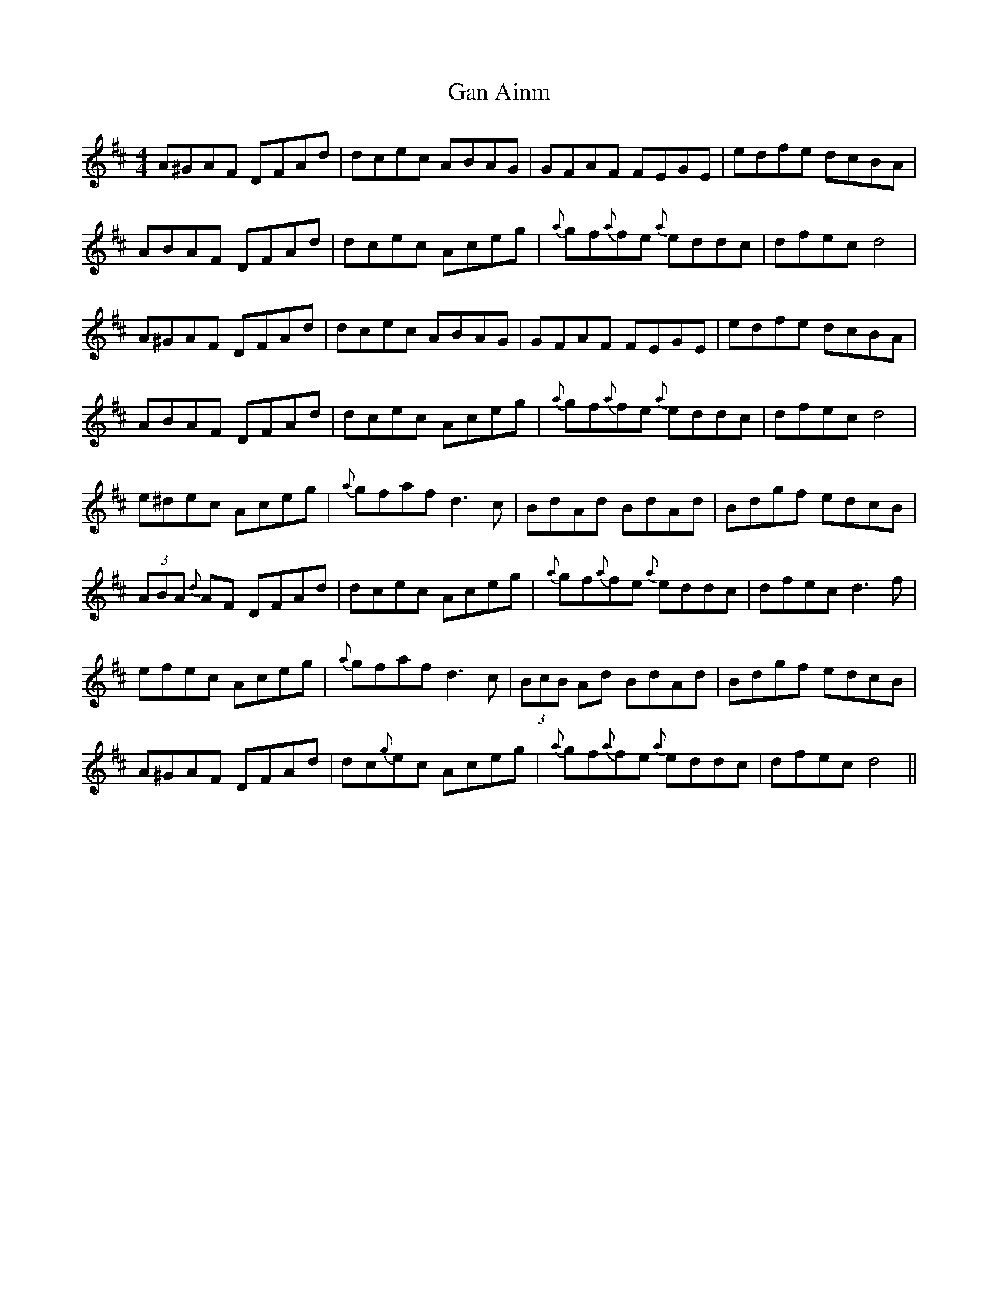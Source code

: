 X: 14692
T: Gan Ainm
R: hornpipe
M: 4/4
K: Dmajor
A^GAF DFAd|dcec ABAG|GFAF FEGE|edfe dcBA|
ABAF DFAd|dcec Aceg|{a}gf{a}fe {a}eddc|dfec d4|
A^GAF DFAd|dcec ABAG|GFAF FEGE|edfe dcBA|
ABAF DFAd|dcec Aceg|{a}gf{a}fe {a}eddc|dfec d4|
e^dec Aceg|{a}gfaf d3 c|BdAd BdAd|Bdgf edcB|
(3ABA {d}AF DFAd|dcec Aceg|{a}gf{a}fe {a}eddc|dfec d3f|
efec Aceg|{a}gfaf d3 c|(3BcB Ad BdAd|Bdgf edcB|
A^GAF DFAd|dc{g}ec Aceg|{a}gf{a}fe {a}eddc|dfec d4||

